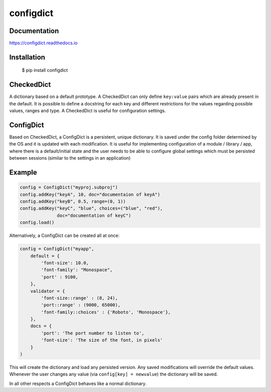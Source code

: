 configdict
==========

Documentation
-------------

https://configdict.readthedocs.io


Installation
------------


    $ pip install configdict



CheckedDict
-----------

A dictionary based on a default prototype. A CheckedDict can only define
``key:value`` pairs which are already present in the default. It is possible to
define a docstring for each key and different restrictions for the values
regarding possible values, ranges and type. A CheckedDict is useful for
configuration settings.


ConfigDict
----------

Based on CheckedDict, a ConfigDict is a persistent, unique dictionary. It is
saved under the config folder determined by the OS and it is updated with each
modification. It is useful for implementing configuration of a module / library
/ app, where there is a default/initial state and the user needs to be able to
configure global settings which must be persisted between sessions (similar to
the settings in an application)

Example
-------

.. code-block:: python

   config = ConfigDict("myproj.subproj")
   config.addKey("keyA", 10, doc="documentaion of keyA")
   config.addKey("keyB", 0.5, range=(0, 1))
   config.addKey("keyC", "blue", choices=("blue", "red"),
                 doc="documentation of keyC")
   config.load()

Alternatively, a ConfigDict can be created all at once:

.. code-block:: python
                
   config = ConfigDict("myapp",
       default = {
           'font-size': 10.0,
           'font-family': "Monospace",
           'port' : 9100,
       },
       validator = {
           'font-size::range' : (8, 24),
           'port::range' : (9000, 65000),
           'font-family::choices' : {'Roboto', 'Monospace'},
       },
       docs = {
           'port': 'The port number to listen to',
           'font-size': 'The size of the font, in pixels'
       }
   )

This will create the dictionary and load any persisted version. Any saved
modifications will override the default values. Whenever the user changes any
value (via ``config[key] = newvalue``) the dictionary will be saved.

In all other respects a ConfigDict behaves like a normal dictionary.
